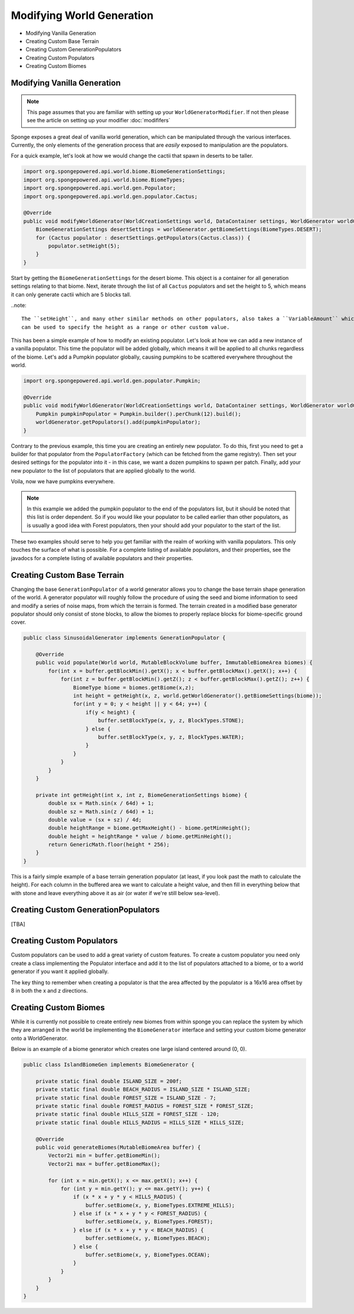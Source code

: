 ==========================
Modifying World Generation
==========================

- Modifying Vanilla Generation
- Creating Custom Base Terrain
- Creating Custom GenerationPopulators
- Creating Custom Populators
- Creating Custom Biomes



Modifying Vanilla Generation
~~~~~~~~~~~~~~~~~~~~~~~~~~~~

.. note::

    This page assumes that you are familiar with setting up your ``WorldGeneratorModifier``.
    If not then please see the article on setting up your modifier :doc:`modififers`

Sponge exposes a great deal of vanilla world generation, which can be manipulated through the various interfaces.
Currently, the only elements of the generation process that are *easily* exposed to manipulation are the populators.

For a quick example, let's look at how we would change the cactii that spawn in deserts to be taller.

.. code-block:: java

    import org.spongepowered.api.world.biome.BiomeGenerationSettings;
    import org.spongepowered.api.world.biome.BiomeTypes;
    import org.spongepowered.api.world.gen.Populator;
    import org.spongepowered.api.world.gen.populator.Cactus;

    @Override
    public void modifyWorldGenerator(WorldCreationSettings world, DataContainer settings, WorldGenerator worldGenerator) {
        BiomeGenerationSettings desertSettings = worldGenerator.getBiomeSettings(BiomeTypes.DESERT);
        for (Cactus populator : desertSettings.getPopulators(Cactus.class)) {
            populator.setHeight(5);
        }
    }

Start by getting the ``BiomeGenerationSettings`` for the desert biome. This object is a container for all generation
settings relating to that biome. Next, iterate through the list of all ``Cactus`` populators and set the height to 5,
which means it can only generate cactii which are 5 blocks tall.

..note::

    The ``setHeight``, and many other similar methods on other populators, also takes a ``VariableAmount`` which
    can be used to specify the height as a range or other custom value.

This has been a simple example of how to modify an existing populator. Let's look at how we can add a new
instance of a vanilla populator. This time the populator will be added globally, which means it will be
applied to all chunks regardless of the biome. Let's add a Pumpkin populator globally, causing pumpkins to be
scattered everywhere throughout the world.

.. code-block:: java

    import org.spongepowered.api.world.gen.populator.Pumpkin;

    @Override
    public void modifyWorldGenerator(WorldCreationSettings world, DataContainer settings, WorldGenerator worldGenerator) {
        Pumpkin pumpkinPopulator = Pumpkin.builder().perChunk(12).build();
        worldGenerator.getPopulators().add(pumpkinPopulator);
    }

Contrary to the previous example, this time you are creating an entirely new populator. To do this, first you need to
get a builder for that populator from the ``PopulatorFactory`` (which can be fetched from the game registry).
Then set your desired settings for the populator into it - in this case, we want a dozen pumpkins to spawn per patch.
Finally, add your new populator to the list of populators that are applied globally to the world.

Voila, now we have pumpkins everywhere.

.. note::

    In this example we added the pumpkin populator to the end of the populators list, but it should be noted that
    this list is order dependent. So if you would like your populator to be called earlier than other populators,
    as is usually a good idea with Forest populators, then your should add your populator to the start of the list.

These two examples should serve to help you get familiar with the realm of working with vanilla populators.
This only touches the surface of what is possible. For a complete listing of available populators, and their
properties, see the javadocs for a complete listing of available populators and their properties.


Creating Custom Base Terrain
~~~~~~~~~~~~~~~~~~~~~~~~~~~~

Changing the base ``GenerationPopulator`` of a world generator allows you to change the base terrain shape
generation of the world. A generator populator will roughly follow the procedure of using the seed and biome
information to seed and modify a series of noise maps, from which the terrain is formed. The terrain created
in a modified base generator populator should only consist of stone blocks, to allow the biomes to properly replace
blocks for biome-specific ground cover.

.. code-block:: java

    public class SinusoidalGenerator implements GenerationPopulator {

        @Override
        public void populate(World world, MutableBlockVolume buffer, ImmutableBiomeArea biomes) {
            for(int x = buffer.getBlockMin().getX(); x < buffer.getBlockMax().getX(); x++) {
                for(int z = buffer.getBlockMin().getZ(); z < buffer.getBlockMax().getZ(); z++) {
                    BiomeType biome = biomes.getBiome(x,z);
                    int height = getHeight(x, z, world.getWorldGenerator().getBiomeSettings(biome));
                    for(int y = 0; y < height || y < 64; y++) {
                        if(y < height) {
                            buffer.setBlockType(x, y, z, BlockTypes.STONE);
                        } else {
                            buffer.setBlockType(x, y, z, BlockTypes.WATER);
                        }
                    }
                }
            }
        }

        private int getHeight(int x, int z, BiomeGenerationSettings biome) {
            double sx = Math.sin(x / 64d) + 1;
            double sz = Math.sin(z / 64d) + 1;
            double value = (sx + sz) / 4d;
            double heightRange = biome.getMaxHeight() - biome.getMinHeight();
            double height = heightRange * value / biome.getMinHeight();
            return GenericMath.floor(height * 256);
        }
    }

This is a fairly simple example of a base terrain generation populator (at least, if you look past the math to
calculate the height). For each column in the buffered area we want to calculate a height value, and then fill
in everything below that with stone and leave everything above it as air (or water if we're still below sea-level).

Creating Custom GenerationPopulators
~~~~~~~~~~~~~~~~~~~~~~~~~~~~~~~~~~~~

[TBA]

Creating Custom Populators
~~~~~~~~~~~~~~~~~~~~~~~~~~

Custom populators can be used to add a great variety of custom features. To create a custom populator you need
only create a class implementing the Populator interface and add it to the list of populators attached to a
biome, or to a world generator if you want it applied globally.

The key thing to remember when creating a populator is that the area affected by the populator is a 16x16 area
offset by 8 in both the x and z directions.

Creating Custom Biomes
~~~~~~~~~~~~~~~~~~~~~~

While it is currently not possible to create entirely new biomes from within sponge you can replace the system
by which they are arranged in the world be implementing the ``BiomeGenerator`` interface and setting your custom
biome generator onto a WorldGenerator.

Below is an example of a biome generator which creates one large island centered around (0, 0).

.. code-block:: java

    public class IslandBiomeGen implements BiomeGenerator {

        private static final double ISLAND_SIZE = 200f;
        private static final double BEACH_RADIUS = ISLAND_SIZE * ISLAND_SIZE;
        private static final double FOREST_SIZE = ISLAND_SIZE - 7;
        private static final double FOREST_RADIUS = FOREST_SIZE * FOREST_SIZE;
        private static final double HILLS_SIZE = FOREST_SIZE - 120;
        private static final double HILLS_RADIUS = HILLS_SIZE * HILLS_SIZE;

        @Override
        public void generateBiomes(MutableBiomeArea buffer) {
            Vector2i min = buffer.getBiomeMin();
            Vector2i max = buffer.getBiomeMax();

            for (int x = min.getX(); x <= max.getX(); x++) {
                for (int y = min.getY(); y <= max.getY(); y++) {
                    if (x * x + y * y < HILLS_RADIUS) {
                        buffer.setBiome(x, y, BiomeTypes.EXTREME_HILLS);
                    } else if (x * x + y * y < FOREST_RADIUS) {
                        buffer.setBiome(x, y, BiomeTypes.FOREST);
                    } else if (x * x + y * y < BEACH_RADIUS) {
                        buffer.setBiome(x, y, BiomeTypes.BEACH);
                    } else {
                        buffer.setBiome(x, y, BiomeTypes.OCEAN);
                    }
                }
            }
        }
    }
